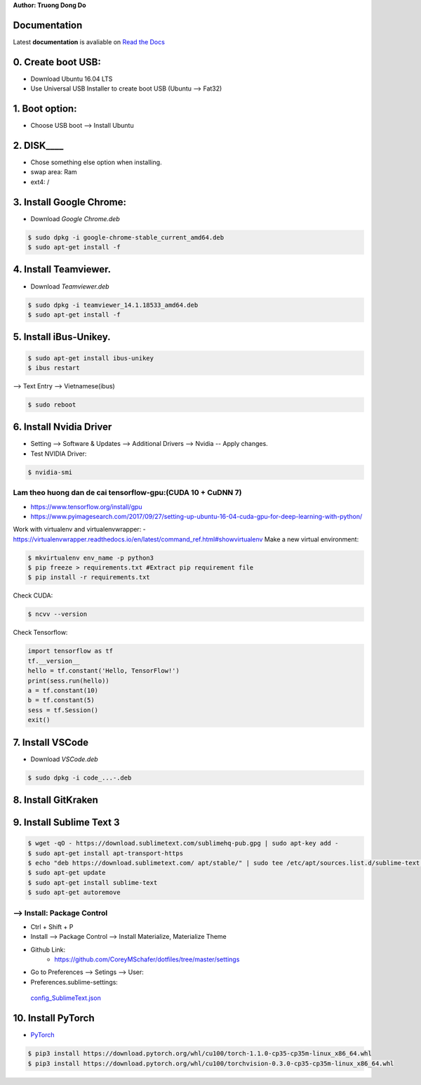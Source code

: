 .. raw:: html
   
    <h1 align="center"> Install Deep Learning Environment on UBUNTU </h1>
    
    <a href='https://install-ubuntu-environment.readthedocs.io/en/latest/?badge=latest'>
    <img src='https://readthedocs.org/projects/install-ubuntu-environment/badge/?version=latest' alt='Documentation Status' />
      </a>
      
    
**Author: Truong Dong Do**

Documentation
-------------
Latest **documentation** is avaliable on `Read the
Docs <https://install-ubuntu-environment.readthedocs.io/en/latest/>`__

0. Create boot USB:
-----------------------
- Download Ubuntu 16.04 LTS
- Use Universal USB Installer to create boot USB (Ubuntu --> Fat32)

1. Boot option:
---------------
- Choose USB boot --> Install Ubuntu

2. DISK____ 
--------
- Chose something else option when installing.
- swap area: Ram
- ext4: /

3. Install Google Chrome:
---------------------------
- Download *Google Chrome.deb*

.. code:: bash

    $ sudo dpkg -i google-chrome-stable_current_amd64.deb
    $ sudo apt-get install -f

4. Install Teamviewer.
------------------------
- Download *Teamviewer.deb*

.. code:: bash

    $ sudo dpkg -i teamviewer_14.1.18533_amd64.deb
    $ sudo apt-get install -f
    
5. Install iBus-Unikey.
-----------------------
.. code:: bash

    $ sudo apt-get install ibus-unikey
    $ ibus restart

--> Text Entry --> Vietnamese(ibus)

.. code:: bash

    $ sudo reboot

6. Install Nvidia Driver
------------------------

- Setting --> Software & Updates --> Additional Drivers --> Nvidia -- Apply changes.
- Test NVIDIA Driver:

.. code:: bash

    $ nvidia-smi


Lam theo huong dan de cai tensorflow-gpu:(CUDA 10 + CuDNN 7)
=============================================================
- https://www.tensorflow.org/install/gpu
- https://www.pyimagesearch.com/2017/09/27/setting-up-ubuntu-16-04-cuda-gpu-for-deep-learning-with-python/

Work with virtualenv and virtualenvwrapper: 
- https://virtualenvwrapper.readthedocs.io/en/latest/command_ref.html#showvirtualenv
Make a new virtual environment:

.. code:: bash 

    $ mkvirtualenv env_name -p python3
    $ pip freeze > requirements.txt #Extract pip requirement file
    $ pip install -r requirements.txt

Check CUDA:

.. code:: bash

    $ ncvv --version

Check Tensorflow:

.. code:: python

    import tensorflow as tf
    tf.__version__
    hello = tf.constant('Hello, TensorFlow!')
    print(sess.run(hello))
    a = tf.constant(10)
    b = tf.constant(5)
    sess = tf.Session()
    exit()


7. Install VSCode
-----------------
- Download *VSCode.deb*

.. code:: bash 

    $ sudo dpkg -i code_...-.deb

8. Install GitKraken
--------------------

9. Install Sublime Text 3
-------------------------

.. code:: bash

    $ wget -qO - https://download.sublimetext.com/sublimehq-pub.gpg | sudo apt-key add -
    $ sudo apt-get install apt-transport-https
    $ echo "deb https://download.sublimetext.com/ apt/stable/" | sudo tee /etc/apt/sources.list.d/sublime-text.list
    $ sudo apt-get update
    $ sudo apt-get install sublime-text
    $ sudo apt-get autoremove

--> Install: Package Control
============================
- Ctrl + Shift + P
- Install --> Package Control --> Install Materialize, Materialize Theme
- Github Link:
    - https://github.com/CoreyMSchafer/dotfiles/tree/master/settings

- Go to Preferences --> Setings --> User:

- Preferences.sublime-settings: 
 `config_SublimeText.json <config_SublimeText.json>`__
	
10. Install PyTorch
-------------------------
- `PyTorch <https://pytorch.org/get-started/locally/>`__

.. code:: bash

	$ pip3 install https://download.pytorch.org/whl/cu100/torch-1.1.0-cp35-cp35m-linux_x86_64.whl
   	$ pip3 install https://download.pytorch.org/whl/cu100/torchvision-0.3.0-cp35-cp35m-linux_x86_64.whl
	
.. image:: images/torch_install.jpg
    :width: 200px
    :align: center
    :height: 100px
    :alt: alternate text
